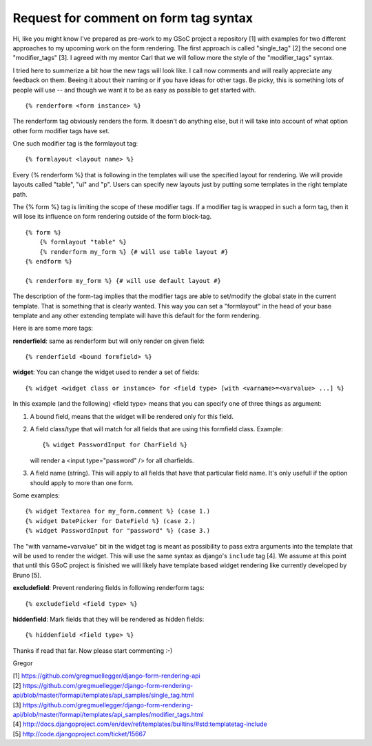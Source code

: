 Request for comment on form tag syntax
======================================

Hi,
like you might know I've prepared as pre-work to my GSoC project a repository
[1] with examples for two different approaches to my upcoming work on the form
rendering. The first approach is called "single_tag" [2] the second one
"modifier_tags" [3]. I agreed with my mentor Carl that we will follow more the
style of the "modifier_tags" syntax.

I tried here to summerize a bit how the new tags will look like. I call now
comments and will really appreciate any feedback on them. Beeing it about
their naming or if you have ideas for other tags. Be picky, this is something
lots of people will use -- and though we want it to be as easy as possible to
get started with.

::

    {% renderform <form instance> %}

The renderform tag obviously renders the form. It doesn't do anything else,
but it will take into account of what option other form modifier tags have
set.

One such modifier tag is the formlayout tag::

    {% formlayout <layout name> %}

Every {% renderform %} that is following in the templates will use the
specified layout for rendering. We will provide layouts called "table", "ul"
and "p". Users can specify new layouts just by putting some templates in the
right template path.

The {% form %} tag is limiting the scope of these modifier tags. If a modifier
tag is wrapped in such a form tag, then it will lose its influence on form
rendering outside of the form block-tag. ::

    {% form %}
        {% formlayout "table" %}
        {% renderform my_form %} {# will use table layout #}
    {% endform %}

    {% renderform my_form %} {# will use default layout #}

The description of the form-tag implies that the modifier tags are able to
set/modify the global state in the current template. That is something that is
clearly wanted. This way you can set a "formlayout" in the head of your base
template and any other extending template will have this default for the form
rendering.

Here is are some more tags:

**renderfield**: same as renderform but will only render on given field::

    {% renderfield <bound formfield> %}

**widget**: You can change the widget used to render a set of fields::

    {% widget <widget class or instance> for <field type> [with <varname>=<varvalue> ...] %}

In this example (and the following) <field type> means that you can specify
one of three things as argument:

1. A bound field, means that the widget will be rendered only for this field.
2. A field class/type that will match for all fields that are using this
   formfield class. Example::

    {% widget PasswordInput for CharField %}

   will render a <input type="password" /> for all charfields.

3. A field name (string). This will apply to all fields that have that
   particular field name. It's only usefull if the option should apply to more
   than one form.

Some examples::

    {% widget Textarea for my_form.comment %} (case 1.)
    {% widget DatePicker for DateField %} (case 2.)
    {% widget PasswordInput for "password" %} (case 3.)

The "with varname=varvalue" bit in the widget tag is meant as possibility to
pass extra arguments into the template that will be used to render the widget.
This will use the same syntax as django's ``include`` tag [4]. We assume at
this point that until this GSoC project is finished we will likely have
template based widget rendering like currently developed by Bruno [5].

**excludefield**: Prevent rendering fields in following renderform tags::

    {% excludefield <field type> %}

**hiddenfield**: Mark fields that they will be rendered as hidden fields::

    {% hiddenfield <field type> %}

Thanks if read that far. Now please start commenting :-)

Gregor

| [1] https://github.com/gregmuellegger/django-form-rendering-api
| [2] https://github.com/gregmuellegger/django-form-rendering-api/blob/master/formapi/templates/api_samples/single_tag.html
| [3] https://github.com/gregmuellegger/django-form-rendering-api/blob/master/formapi/templates/api_samples/modifier_tags.html
| [4] http://docs.djangoproject.com/en/dev/ref/templates/builtins/#std:templatetag-include
| [5] http://code.djangoproject.com/ticket/15667
